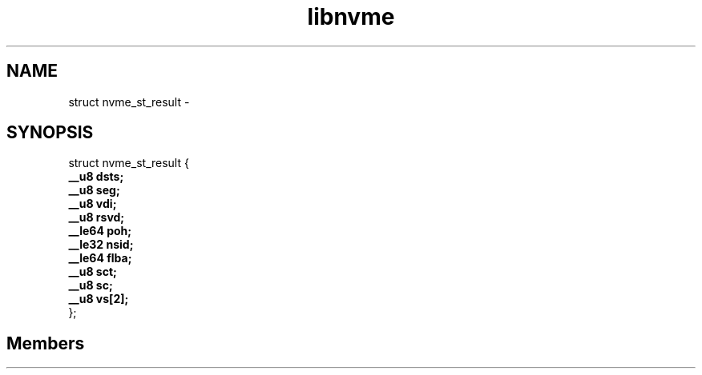 .TH "libnvme" 2 "struct nvme_st_result" "February 2020" "LIBNVME API Manual" LINUX
.SH NAME
struct nvme_st_result \- 
.SH SYNOPSIS
struct nvme_st_result {
.br
.BI "    __u8 dsts;"
.br
.BI "    __u8 seg;"
.br
.BI "    __u8 vdi;"
.br
.BI "    __u8 rsvd;"
.br
.BI "    __le64 poh;"
.br
.BI "    __le32 nsid;"
.br
.BI "    __le64 flba;"
.br
.BI "    __u8 sct;"
.br
.BI "    __u8 sc;"
.br
.BI "    __u8 vs[2];"
.br
.BI "
};
.br

.SH Members
